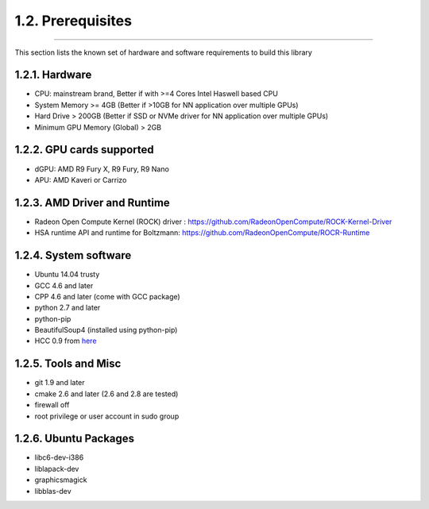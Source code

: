 ******************
1.2. Prerequisites
******************
-------------------------------------------------------------------------------------------------------------------------------------------

This section lists the known set of hardware and software requirements to build this library

1.2.1. Hardware
^^^^^^^^^^^^^^^

* CPU: mainstream brand, Better if with >=4 Cores Intel Haswell based CPU
* System Memory >= 4GB (Better if >10GB for NN application over multiple GPUs)
* Hard Drive > 200GB (Better if SSD or NVMe driver  for NN application over multiple GPUs)
* Minimum GPU Memory (Global) > 2GB

1.2.2. GPU cards supported
^^^^^^^^^^^^^^^^^^^^^^^^^^

* dGPU: AMD R9 Fury X, R9 Fury, R9 Nano
* APU: AMD Kaveri or Carrizo

1.2.3. AMD Driver and Runtime
^^^^^^^^^^^^^^^^^^^^^^^^^^^^^

* Radeon Open Compute Kernel (ROCK) driver : https://github.com/RadeonOpenCompute/ROCK-Kernel-Driver
* HSA runtime API and runtime for Boltzmann:  https://github.com/RadeonOpenCompute/ROCR-Runtime

1.2.4. System software
^^^^^^^^^^^^^^^^^^^^^^

* Ubuntu 14.04 trusty
* GCC 4.6 and later
* CPP 4.6 and later (come with GCC package)
* python 2.7 and later
* python-pip
* BeautifulSoup4 (installed using python-pip)
* HCC 0.9 from `here <https://bitbucket.org/multicoreware/hcc/downloads/hcc-0.9.16041-0be508d-ff03947-5a1009a-Linux.deb>`_


1.2.5. Tools and Misc
^^^^^^^^^^^^^^^^^^^^^

* git 1.9 and later
* cmake 2.6 and later (2.6 and 2.8 are tested)
* firewall off
* root privilege or user account in sudo group


1.2.6. Ubuntu Packages
^^^^^^^^^^^^^^^^^^^^^^

* libc6-dev-i386
* liblapack-dev
* graphicsmagick
* libblas-dev
